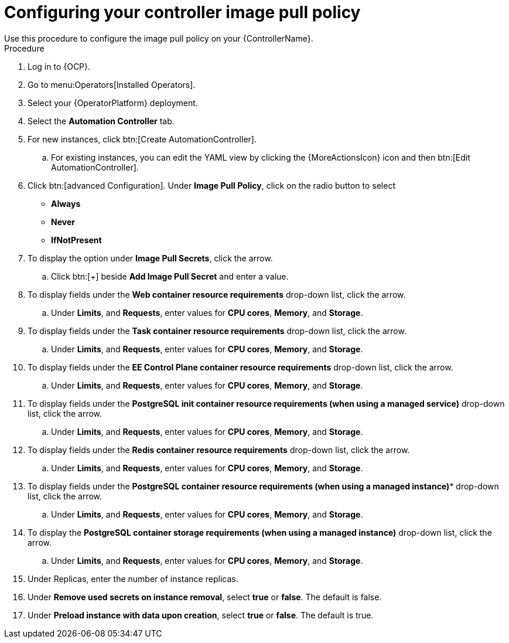 [id="proc-configuring-controller-image-pull-policy_{context}"]

= Configuring your controller image pull policy
Use this procedure to configure the image pull policy on your {ControllerName}.

.Procedure

. Log in to {OCP}.
. Go to menu:Operators[Installed Operators].
. Select your {OperatorPlatform} deployment.
. Select the *Automation Controller* tab. 
. For new instances, click btn:[Create AutomationController].
.. For existing instances, you can edit the YAML view by clicking the  {MoreActionsIcon} icon and then btn:[Edit AutomationController].
. Click btn:[advanced Configuration].
Under *Image Pull Policy*, click on the radio button to select
* *Always*
* *Never*
* *IfNotPresent*
. To display the option under *Image Pull Secrets*, click the arrow.
.. Click btn:[+] beside *Add Image Pull Secret* and enter a value.
. To display fields under the *Web container resource requirements* drop-down list, click the arrow.
.. Under *Limits*, and *Requests*, enter values for *CPU cores*, *Memory*, and *Storage*.
. To display fields under the *Task container resource requirements* drop-down list, click the arrow.
.. Under *Limits*, and *Requests*, enter values for *CPU cores*, *Memory*, and *Storage*.
. To display fields under the *EE Control Plane container resource requirements* drop-down list, click the arrow.
.. Under *Limits*, and *Requests*, enter values for *CPU cores*, *Memory*, and *Storage*.
. To display fields under the *PostgreSQL init container resource requirements (when using a managed service)* drop-down list, click the arrow.
.. Under *Limits*, and *Requests*, enter values for *CPU cores*, *Memory*, and *Storage*.
. To display fields under the *Redis container resource requirements* drop-down list, click the arrow.
.. Under *Limits*, and *Requests*, enter values for *CPU cores*, *Memory*, and *Storage*.
. To display fields under the *PostgreSQL container resource requirements (when using a managed instance)** drop-down list, click the arrow.
.. Under *Limits*, and *Requests*, enter values for *CPU cores*, *Memory*, and *Storage*.
. To display the *PostgreSQL container storage requirements (when using a managed instance)* drop-down list, click the arrow.
.. Under *Limits*, and *Requests*, enter values for *CPU cores*, *Memory*, and *Storage*.
. Under Replicas, enter the number of instance replicas.
. Under *Remove used secrets on instance removal*, select *true* or *false*. The default is false.
. Under *Preload instance with data upon creation*, select *true* or *false*. The default is true.
